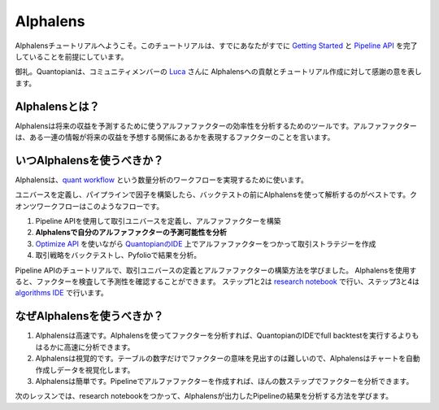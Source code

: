
Alphalens
===========

Alphalensチュートリアルへようこそ。このチュートリアルは、すでにあなたがすでに `Getting Started <https://www.quantopian.com/tutorials/getting-started>`__ と `Pipeline API <https://www.quantopian.com/tutorials/pipeline>`__ を完了していることを前提にしています。


御礼。Quantopianは、コミュニティメンバーの `Luca <https://www.quantopian.com/users/54460194d718f327fd000380>`__ さんに Alphalensへの貢献とチュートリアル作成に対して感謝の意を表します。


Alphalensとは？
---------------------

Alphalensは将来の収益を予測するために使うアルファファクターの効率性を分析するためのツールです。アルファファクターは、ある一連の情報が将来の収益を予想する関係にあるかを表現するファクターのことを言います。


いつAlphalensを使うべきか？
----------------------------

Alphalensは、`quant workflow <https://blog.quantopian.com/a-professional-quant-equity-workflow/>`__ という数量分析のワークフローを実現するために使います。

ユニバースを定義し、パイプラインで因子を構築したら、バックテストの前にAlphalensを使って解析するのがベストです。クオンツワークフローはこのようなフローです。

1. Pipeline APIを使用して取引ユニバースを定義し、アルファファクターを構築
2. **Alphalensで自分のアルファファクターの予測可能性を分析**
3. `Optimize API <https://www.quantopian.com/docs/user-guide/tools/optimize>`__ を使いながら `QuantopianのIDE <https://www.quantopian.com/algorithms>`__ 上でアルファファクターをつかって取引ストラテジーを作成
4. 取引戦略をバックテストし、Pyfolioで結果を分析。

Pipeline APIのチュートリアルで、取引ユニバースの定義とアルファファクターの構築方法を学びました。
Alphalensを使用すると、ファクターを検査して予測性を確認することができます。
ステップ1と2は `research notebook <https://www.quantopian.com/notebooks>`__ で行い、ステップ3と4は `algorithms IDE <https://www.quantopian.com/algorithms>`__ で行います。

なぜAlphalensを使うべきか？
-----------------------------

1. Alphalensは高速です。Alphalensを使ってファクターを分析すれば、QuantopianのIDEでfull backtestを実行するよりもはるかに高速に分析できます。
2. Alphalensは視覚的です。テーブルの数字だけでファクターの意味を見出すのは難しいので、Alphalensはチャートを自動作成しデータを視覚化します。
3. Alphalensは簡単です。Pipelineでアルファファクターを作成すれば、ほんの数ステップでファクターを分析できます。

次のレッスンでは、research notebookをつかって、Alphalensが出力したPipelineの結果を分析する方法を学びます。




